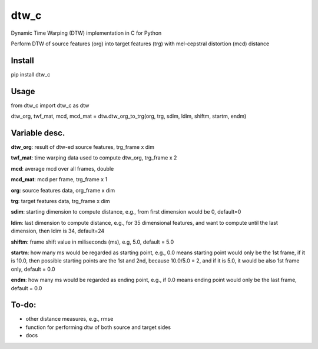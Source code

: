 dtw_c
====

Dynamic Time Warping (DTW) implementation in C for Python

Perform DTW of source features (org) into target features (trg) with mel-cepstral distortion (mcd) distance

Install
----

pip install dtw_c

Usage
----

from dtw_c import dtw_c as dtw

dtw_org, twf_mat, mcd, mcd_mat = dtw.dtw_org_to_trg(org, trg, sdim, ldim, shiftm, startm, endm)

Variable desc.
----

**dtw_org**: result of dtw-ed source features, trg_frame x dim

**twf_mat**: time warping data used to compute dtw_org, trg_frame x 2

**mcd**: average mcd over all frames, double

**mcd_mat**: mcd per frame, trg_frame x 1

**org**: source features data, org_frame x dim

**trg**: target features data, trg_frame x dim

**sdim**: starting dimension to compute distance, e.g., from first dimension would be 0, default=0

**ldim**: last dimension to compute distance, e.g., for 35 dimensional features, and want to compute until the last dimension, then ldim is 34, default=24

**shiftm**: frame shift value in miliseconds (ms), e.g, 5.0, default = 5.0

**startm**: how many ms would be regarded as starting point, e.g., 0.0 means starting point would only be the 1st frame, if it is 10.0, then possible starting points are the 1st and 2nd, because 10.0/5.0 = 2, and if it is 5.0, it would be also 1st frame only, default = 0.0

**endm**: how many ms would be regarded as ending point, e.g., if 0.0 means ending point would only be the last frame, default = 0.0

To-do:
----

- other distance measures, e.g., rmse
- function for performing dtw of both source and target sides
- docs
